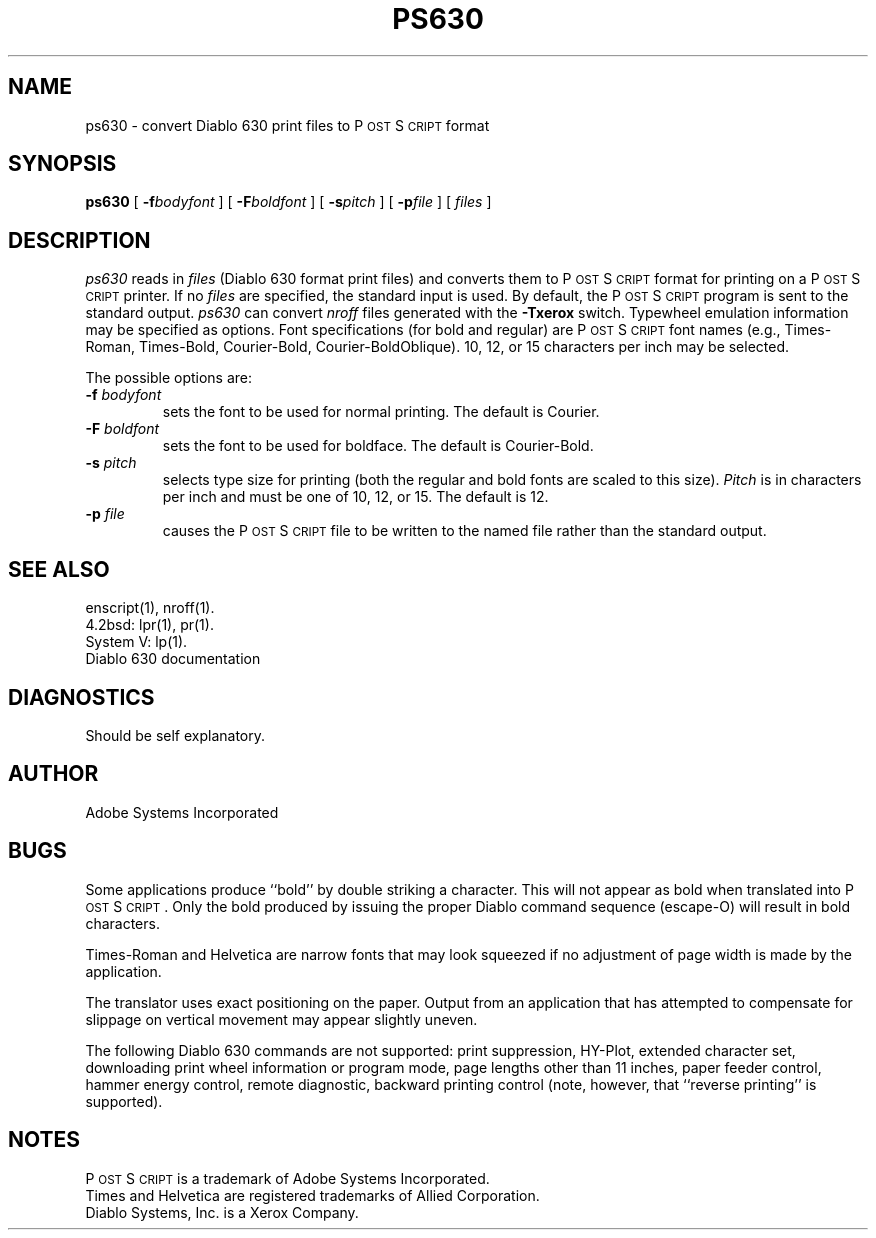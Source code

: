 .TH PS630 1 "12 Nov 1985" "Adobe Systems"
\" RCSID: $Header: ps630.1p,v 2.1 85/11/24 12:39:06 shore Rel $
.ds PS P\s-2OST\s+2S\s-2CRIPT\s+2
.SH NAME
ps630 \- convert Diablo 630 print files to P\s-2OST\s+2S\s-2CRIPT\s+2 format
.SH SYNOPSIS
.B ps630
[ 
.BI \-f bodyfont
] [
.BI \-F boldfont
] [
.BI \-s pitch
] [
.BI \-p file
] [
.I files
]
.SH DESCRIPTION
.I ps630 
reads in 
.I files
(Diablo 630 format print files) and converts them to \*(PS format 
for printing on a \*(PS printer.  If no
.I files
are specified, the standard input is used.  By default, the \*(PS
program is sent to the standard output.
.I ps630 
can convert 
.I nroff
files generated with the 
.B \-Txerox
switch.
Typewheel emulation information may be specified as options.
Font specifications (for bold and regular) are \*(PS font names
(e.g., Times-Roman, Times-Bold, Courier-Bold, Courier-BoldOblique).
10, 12, or 15 characters per inch may be selected.
.sp
The possible options are:
.TP
.BI \-f " bodyfont"
sets the font to be used for normal printing.
The default is Courier.
.TP
.BI \-F " boldfont"
sets the font to be used for boldface.
The default is Courier-Bold.
.TP
.BI \-s " pitch"
selects type size for printing (both the regular and bold fonts are
scaled to this size).
.I Pitch
is in characters per inch and must be one of 10, 12, or 15.
The default is 12.
.TP
.BI \-p " file"
causes the \*(PS file to be written to the named file rather than
the standard output.
.SH "SEE ALSO"
enscript(1), nroff(1).
.br
4.2bsd: lpr(1), pr(1).
.br
System V: lp(1).
.br
Diablo 630 documentation
.SH DIAGNOSTICS
Should be self explanatory.
.SH AUTHOR
Adobe Systems Incorporated
.SH BUGS
Some applications produce ``bold'' by double striking a character.
This will not appear as bold when translated into \*(PS.  Only the
bold produced by issuing the proper Diablo command sequence (escape-O) 
will result in bold characters.
.sp
Times-Roman and Helvetica are narrow fonts that may look squeezed if
no adjustment of page width is made by the application.
.sp
The translator uses exact positioning on the paper.  Output
from an application that has attempted to compensate for 
slippage on vertical movement may appear slightly uneven.
.sp
The following Diablo 630 commands are not supported: print suppression,
HY-Plot, extended character set, downloading print wheel information or
program mode, page lengths other than 11 inches, paper feeder control,
hammer energy control, remote diagnostic, backward printing control (note,
however, that ``reverse printing'' is supported).
.SH "NOTES"
\*(PS is a trademark of Adobe Systems Incorporated.
.br
Times and Helvetica are registered trademarks of Allied Corporation.
.br
Diablo Systems, Inc. is a Xerox Company.
